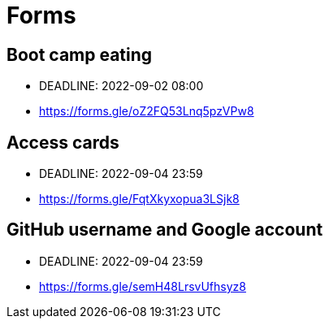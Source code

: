 = Forms

== Boot camp eating

* DEADLINE: 2022-09-02 08:00
* https://forms.gle/oZ2FQ53Lnq5pzVPw8

== Access cards

* DEADLINE: 2022-09-04 23:59
* https://forms.gle/FqtXkyxopua3LSjk8

== GitHub username and Google account

* DEADLINE: 2022-09-04 23:59
* https://forms.gle/semH48LrsvUfhsyz8
